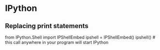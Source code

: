 * IPython

** Replacing print statements

from IPython.Shell import IPShellEmbed
ipshell = IPShellEmbed()
ipshell() # this call anywhere in your program will start IPython
